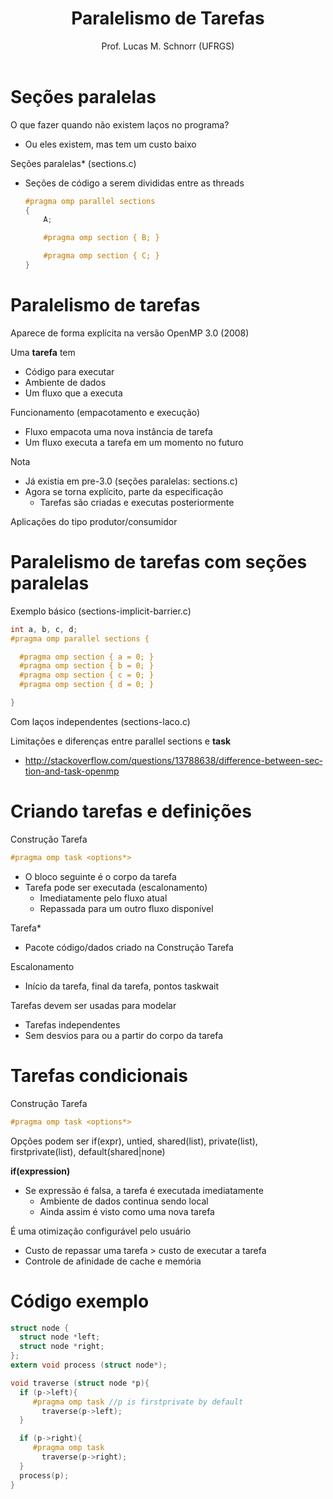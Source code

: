 # -*- coding: utf-8 -*-
# -*- mode: org -*-
#+startup: beamer overview indent
#+LANGUAGE: pt-br
#+TAGS: noexport(n)
#+EXPORT_EXCLUDE_TAGS: noexport
#+EXPORT_SELECT_TAGS: export

#+Title: Paralelismo de Tarefas
#+Author: Prof. Lucas M. Schnorr (UFRGS)
#+Date: \copyleft

#+LaTeX_CLASS: beamer
#+LaTeX_CLASS_OPTIONS: [xcolor=dvipsnames]
#+OPTIONS:   H:1 num:t toc:nil \n:nil @:t ::t |:t ^:t -:t f:t *:t <:t
#+LATEX_HEADER: \input{../org-babel.tex}
#+LATEX_HEADER: \RequirePackage{fancyvrb}
#+LATEX_HEADER: \DefineVerbatimEnvironment{verbatim}{Verbatim}{fontsize=\scriptsize}

* Seções paralelas
O que fazer quando não existem laços no programa?
+ Ou eles existem, mas tem um custo baixo
#+latex: \vfill
\pause  *Seções paralelas* (sections.c)
+ Seções de código a serem divididas entre as threads
    #+BEGIN_SRC C
    #pragma omp parallel sections
    {
        A;

        #pragma omp section { B; }

        #pragma omp section { C; }
    }
    #+END_SRC

* Paralelismo de tarefas
Aparece de forma explícita na versão OpenMP 3.0 (2008)

\pause  Uma *tarefa* tem
+ Código para executar
+ Ambiente de dados
+ Um fluxo que a executa
\pause  Funcionamento (empacotamento e execução)
+ Fluxo empacota uma nova instância de tarefa
+ Um fluxo executa a tarefa em um momento no futuro
#+latex: \vfill
\pause  Nota
+ Já existia em pre-3.0 (seções paralelas: sections.c)
+ Agora se torna explícito, parte da especificação
    + Tarefas são criadas e executas posteriormente
\pause  Aplicações do tipo produtor/consumidor
* Paralelismo de tarefas com seções paralelas
Exemplo básico (sections-implicit-barrier.c)
  #+BEGIN_SRC C
  int a, b, c, d;
  #pragma omp parallel sections {

    #pragma omp section { a = 0; }
    #pragma omp section { b = 0; }
    #pragma omp section { c = 0; }
    #pragma omp section { d = 0; }

  }
  #+END_SRC
\pause  Com laços independentes (sections-laco.c)
#+latex: \vfill
\pause  Limitações e diferenças entre parallel sections e *task*
  +
    http://stackoverflow.com/questions/13788638/difference-between-section-and-task-openmp
* Criando tarefas e definições
Construção Tarefa
  #+BEGIN_SRC C
  #pragma omp task <options*>
  #+END_SRC
+ O bloco seguinte é o corpo da tarefa
+ Tarefa pode ser executada (escalonamento)
    + Imediatamente pelo fluxo atual
    + Repassada para um outro fluxo disponível
#+latex: \vfill
\pause  *Tarefa*
+ Pacote código/dados criado na Construção Tarefa
\pause  Escalonamento
+ Início da tarefa, final da tarefa, pontos taskwait
#+latex: \vfill
\pause  Tarefas devem ser usadas para modelar
+ Tarefas independentes
+ Sem desvios para ou a partir do corpo da tarefa
* Tarefas condicionais
Construção Tarefa
  #+BEGIN_SRC C
  #pragma omp task <options*>
  #+END_SRC
Opções podem ser if(expr), untied, shared(list), private(list),
  firstprivate(list), default(shared|none)
#+latex: \vfill
*if(expression)*
+ Se expressão é falsa, a tarefa é executada imediatamente
    + Ambiente de dados continua sendo local
    + Ainda assim é visto como uma nova tarefa
É uma otimização configurável pelo usuário
+ Custo de repassar uma tarefa > custo de executar a tarefa
+ Controle de afinidade de cache e memória
* Código exemplo
\scriptsize
#+BEGIN_SRC C
  struct node {
    struct node *left;
    struct node *right;
  };
  extern void process (struct node*);

  void traverse (struct node *p){
    if (p->left){
       #pragma omp task //p is firstprivate by default
         traverse(p->left);
    }

    if (p->right){
       #pragma omp task
         traverse(p->right);
    }
    process(p);
  }
#+END_SRC
